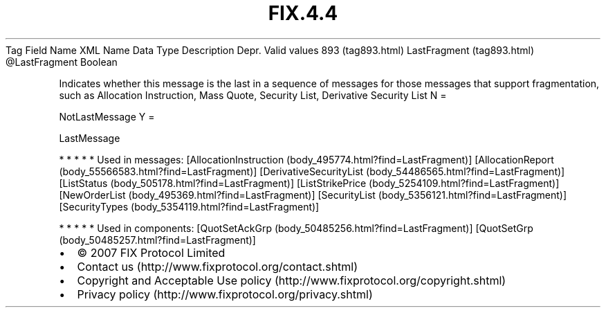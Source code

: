 .TH FIX.4.4 "" "" "Tag #893"
Tag
Field Name
XML Name
Data Type
Description
Depr.
Valid values
893 (tag893.html)
LastFragment (tag893.html)
\@LastFragment
Boolean
.PP
Indicates whether this message is the last in a sequence of
messages for those messages that support fragmentation, such as
Allocation Instruction, Mass Quote, Security List, Derivative
Security List
N
=
.PP
NotLastMessage
Y
=
.PP
LastMessage
.PP
   *   *   *   *   *
Used in messages:
[AllocationInstruction (body_495774.html?find=LastFragment)]
[AllocationReport (body_55566583.html?find=LastFragment)]
[DerivativeSecurityList (body_54486565.html?find=LastFragment)]
[ListStatus (body_505178.html?find=LastFragment)]
[ListStrikePrice (body_5254109.html?find=LastFragment)]
[NewOrderList (body_495369.html?find=LastFragment)]
[SecurityList (body_5356121.html?find=LastFragment)]
[SecurityTypes (body_5354119.html?find=LastFragment)]
.PP
   *   *   *   *   *
Used in components:
[QuotSetAckGrp (body_50485256.html?find=LastFragment)]
[QuotSetGrp (body_50485257.html?find=LastFragment)]

.PD 0
.P
.PD

.PP
.PP
.IP \[bu] 2
© 2007 FIX Protocol Limited
.IP \[bu] 2
Contact us (http://www.fixprotocol.org/contact.shtml)
.IP \[bu] 2
Copyright and Acceptable Use policy (http://www.fixprotocol.org/copyright.shtml)
.IP \[bu] 2
Privacy policy (http://www.fixprotocol.org/privacy.shtml)
